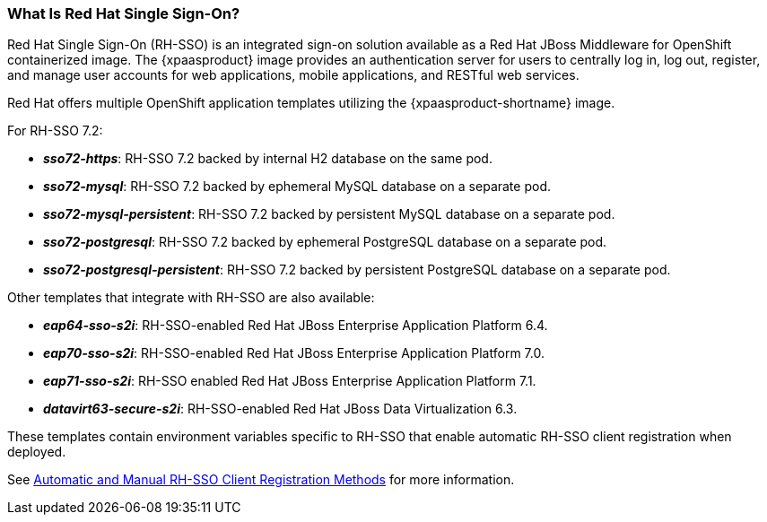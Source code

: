=== What Is Red Hat Single Sign-On?
Red Hat Single Sign-On (RH-SSO) is an integrated sign-on solution available as a Red Hat JBoss Middleware for OpenShift containerized image. The {xpaasproduct} image provides an authentication server for users to centrally log in, log out, register, and manage user accounts for web applications, mobile applications, and RESTful web services.

[[sso-templates]]
Red Hat offers multiple OpenShift application templates utilizing the {xpaasproduct-shortname} image.

For RH-SSO 7.2:

* *_sso72-https_*: RH-SSO 7.2 backed by internal H2 database on the same pod.
* *_sso72-mysql_*: RH-SSO 7.2 backed by ephemeral MySQL database on a separate pod.
* *_sso72-mysql-persistent_*: RH-SSO 7.2 backed by persistent MySQL database on a separate pod.
* *_sso72-postgresql_*: RH-SSO 7.2 backed by ephemeral PostgreSQL database on a separate pod.
* *_sso72-postgresql-persistent_*: RH-SSO 7.2 backed by persistent PostgreSQL database on a separate pod.

Other templates that integrate with RH-SSO are also available:

* *_eap64-sso-s2i_*: RH-SSO-enabled Red Hat JBoss Enterprise Application Platform 6.4.
* *_eap70-sso-s2i_*: RH-SSO-enabled Red Hat JBoss Enterprise Application Platform 7.0.
* *_eap71-sso-s2i_*: RH-SSO enabled Red Hat JBoss Enterprise Application Platform 7.1.
* *_datavirt63-secure-s2i_*: RH-SSO-enabled Red Hat JBoss Data Virtualization 6.3.

These templates contain environment variables specific to RH-SSO that enable automatic RH-SSO client registration when deployed.

See xref:Auto-Man-Client-Reg[Automatic and Manual RH-SSO Client Registration Methods] for more information.
